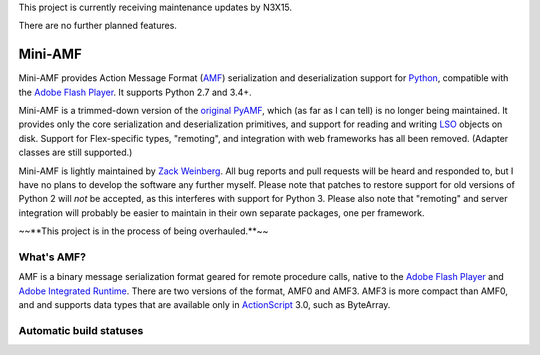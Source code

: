 This project is currently receiving maintenance updates by N3X15.

There are no further planned features.

========
Mini-AMF
========

Mini-AMF provides Action Message Format (AMF_) serialization and
deserialization support for Python_, compatible with the `Adobe Flash
Player`_.  It supports Python 2.7 and 3.4+.

Mini-AMF is a trimmed-down version of the `original PyAMF`_, which (as
far as I can tell) is no longer being maintained.  It provides only
the core serialization and deserialization primitives, and support for
reading and writing LSO_ objects on disk.  Support for Flex-specific
types, "remoting", and integration with web frameworks has all been
removed.  (Adapter classes are still supported.)

Mini-AMF is lightly maintained by `Zack Weinberg`_.  All bug reports
and pull requests will be heard and responded to, but I have no plans
to develop the software any further myself.  Please note that patches
to restore support for old versions of Python 2 will *not* be
accepted, as this interferes with support for Python 3.  Please also
note that "remoting" and server integration will probably be easier to
maintain in their own separate packages, one per framework.

~~**This project is in the process of being overhauled.**~~

What's AMF?
-----------

AMF is a binary message serialization format geared for remote
procedure calls, native to the `Adobe Flash Player`_ and `Adobe
Integrated Runtime`_.  There are two versions of the format, AMF0 and
AMF3.  AMF3 is more compact than AMF0, and and supports data types
that are available only in ActionScript_ 3.0, such as ByteArray.

.. _AMF: https://en.wikipedia.org/wiki/Action_Message_Format
.. _Python: https://www.python.org
.. _Adobe Flash Player: https://en.wikipedia.org/wiki/Flash_Player
.. _original PyAMF: https://github.com/hydralabs/pyamf
.. _LSO: https://en.wikipedia.org/wiki/Local_shared_object
.. _Zack Weinberg: https://www.owlfolio.org/

.. _Adobe Integrated Runtime: https://en.wikipedia.org/wiki/Adobe_AIR
.. _ActionScript: https://en.wikipedia.org/wiki/ActionScript

Automatic build statuses
------------------------

.. image:: https://travis-ci.org/zackw/mini-amf.svg?branch=master
    :target: https://travis-ci.org/zackw/mini-amf
    :alt: Build status
.. image:: https://coveralls.io/repos/zackw/mini-amf/badge.svg
    :target: https://coveralls.io/r/zackw/mini-amf
    :alt: Test coverage
.. image:: https://readthedocs.org/projects/mini-amf/badge/?version=latest
    :target: http://mini-amf.readthedocs.io/en/latest/?badge=latest
    :alt: Documentation status
